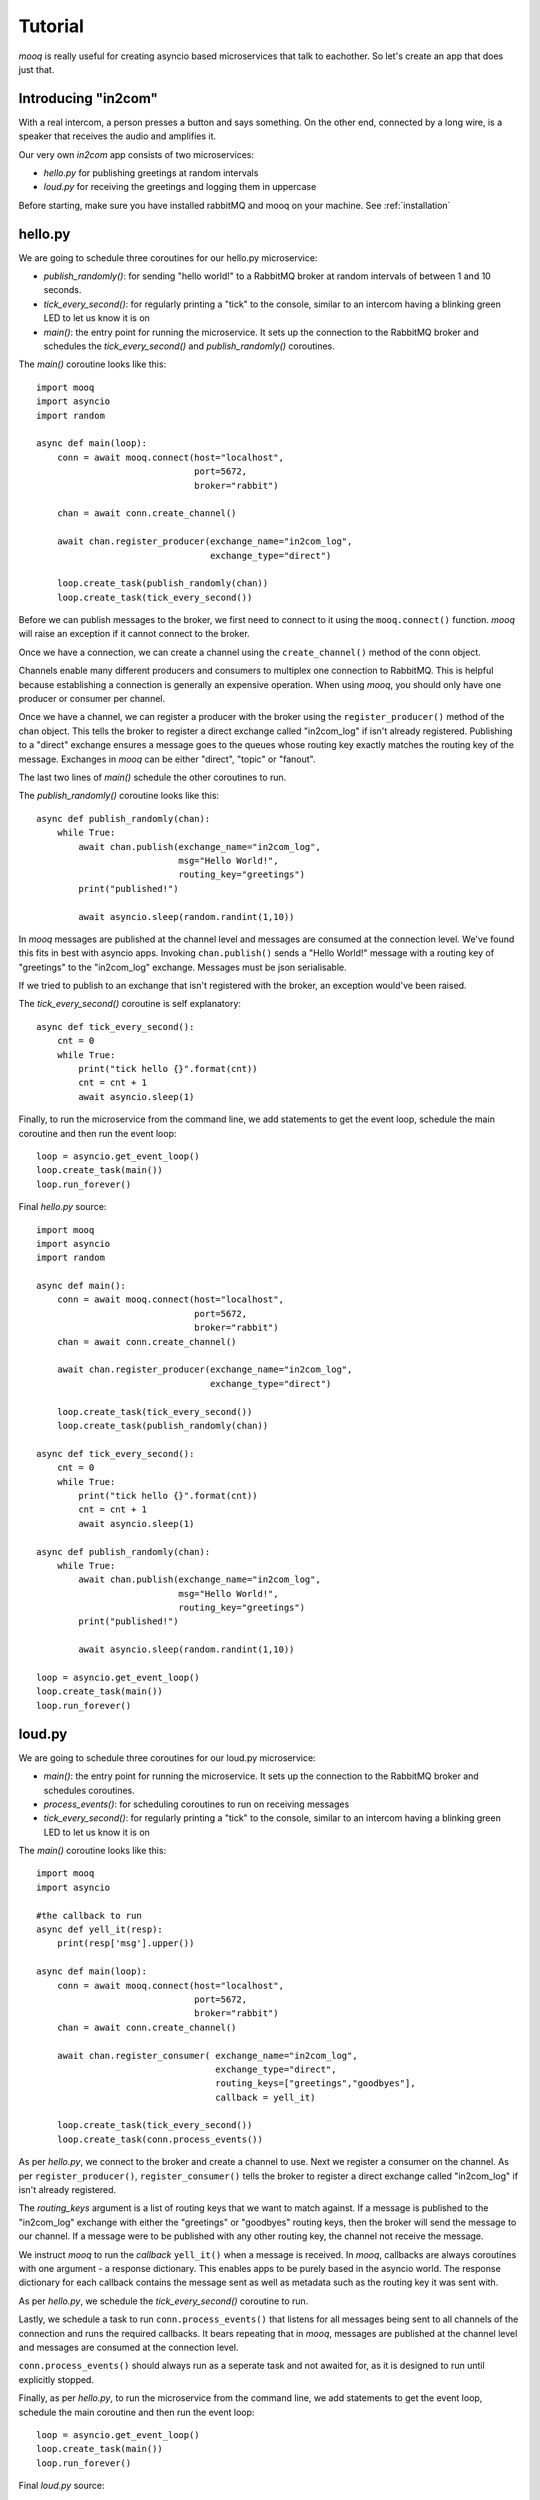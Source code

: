 .. highlight:: python
   :linenothreshold: 5


Tutorial
===========

`mooq` is really useful for creating asyncio based microservices that talk to eachother. So let's create an app that does just that.


Introducing "in2com"
-------------------------

With a real intercom, a person presses a button and says something. On the other end, connected by a long wire, is a speaker that receives the audio and amplifies it.

Our very own *in2com* app consists of two microservices:

- `hello.py` for publishing greetings at random intervals
- `loud.py` for receiving the greetings and logging them in uppercase

Before starting, make sure you have installed rabbitMQ and mooq on your machine. See :ref:`installation`


hello.py
----------

We are going to schedule three coroutines for our hello.py microservice:

- `publish_randomly()`: for sending "hello world!" to a RabbitMQ broker at random intervals of between 1 and 10 seconds.

- `tick_every_second()`: for regularly printing a "tick" to the console, similar to an intercom having a blinking green LED to let us know it is on

- `main()`: the entry point for running the microservice. It sets up the connection to the RabbitMQ broker and schedules the `tick_every_second()` and `publish_randomly()` coroutines.


The `main()` coroutine looks like this::

    import mooq
    import asyncio
    import random

    async def main(loop):
        conn = await mooq.connect(host="localhost",
                                  port=5672,
                                  broker="rabbit")

        chan = await conn.create_channel()

        await chan.register_producer(exchange_name="in2com_log",
                                     exchange_type="direct")

        loop.create_task(publish_randomly(chan))
        loop.create_task(tick_every_second())


Before we can publish messages to the broker, we first need to connect to it using the ``mooq.connect()`` function. `mooq` will raise an exception if it cannot connect to the broker. 

Once we have a connection, we can create a channel using the ``create_channel()`` method of the conn object.

Channels enable many different producers and consumers to multiplex one connection to RabbitMQ. This is helpful because establishing a connection is generally an expensive operation. When using `mooq`, you should only have one producer or consumer per channel.

Once we have a channel, we can register a producer with the broker using the ``register_producer()`` method of the chan object. This tells the broker to register a direct exchange called "in2com_log" if isn't already registered. Publishing to a "direct" exchange ensures a message goes to the queues whose routing key exactly matches the routing key of the message. Exchanges in `mooq` can be either "direct", "topic" or "fanout". 

The last two lines of `main()` schedule the other coroutines to run.

The `publish_randomly()` coroutine looks like this::

    async def publish_randomly(chan):
        while True:
            await chan.publish(exchange_name="in2com_log",
                               msg="Hello World!",
                               routing_key="greetings")
            print("published!")

            await asyncio.sleep(random.randint(1,10))

In `mooq` messages are published at the channel level and messages are consumed at the connection level. We've found this fits in best with asyncio apps. Invoking ``chan.publish()`` sends a "Hello World!" message with a routing key of "greetings" to the "in2com_log" exchange. Messages must be json serialisable.

If we tried to publish to an exchange that isn't registered with the broker, an exception would've been raised.

The `tick_every_second()` coroutine is self explanatory::

    async def tick_every_second():
        cnt = 0
        while True:
            print("tick hello {}".format(cnt))
            cnt = cnt + 1
            await asyncio.sleep(1)

Finally, to run the microservice from the command line, we add statements to get the event loop, schedule the main coroutine and then run the event loop::

    loop = asyncio.get_event_loop()
    loop.create_task(main())
    loop.run_forever()

Final `hello.py` source::

    import mooq
    import asyncio
    import random

    async def main():
        conn = await mooq.connect(host="localhost",
                                  port=5672,
                                  broker="rabbit")
        chan = await conn.create_channel()

        await chan.register_producer(exchange_name="in2com_log",
                                     exchange_type="direct")

        loop.create_task(tick_every_second())
        loop.create_task(publish_randomly(chan))

    async def tick_every_second():
        cnt = 0
        while True:
            print("tick hello {}".format(cnt))
            cnt = cnt + 1
            await asyncio.sleep(1)

    async def publish_randomly(chan):
        while True:
            await chan.publish(exchange_name="in2com_log",
                               msg="Hello World!",
                               routing_key="greetings")
            print("published!")

            await asyncio.sleep(random.randint(1,10))

    loop = asyncio.get_event_loop()
    loop.create_task(main())
    loop.run_forever()


loud.py
----------

We are going to schedule three coroutines for our loud.py microservice:

- `main()`: the entry point for running the microservice. It sets up the connection to the RabbitMQ broker and schedules coroutines.

- `process_events()`: for scheduling coroutines to run on receiving messages

- `tick_every_second()`: for regularly printing a "tick" to the console, similar to an intercom having a blinking green LED to let us know it is on


The `main()` coroutine looks like this::

    import mooq
    import asyncio

    #the callback to run
    async def yell_it(resp):
        print(resp['msg'].upper())

    async def main(loop):
        conn = await mooq.connect(host="localhost",
                                  port=5672,
                                  broker="rabbit")
        chan = await conn.create_channel()

        await chan.register_consumer( exchange_name="in2com_log",
                                      exchange_type="direct",
                                      routing_keys=["greetings","goodbyes"],
                                      callback = yell_it)

        loop.create_task(tick_every_second())
        loop.create_task(conn.process_events())

As per `hello.py`, we connect to the broker and create a channel to use. Next we register a consumer on the channel. As per ``register_producer()``, ``register_consumer()`` tells the broker to register a direct exchange called "in2com_log" if isn't already registered. 

The `routing_keys` argument is a list of routing keys that we want to match against. If a message is published to the "in2com_log" exchange with either the "greetings" or "goodbyes" routing keys, then the broker will send the message to our channel. If a message were to be published with any other routing key, the channel not receive the message.

We instruct `mooq` to run the `callback` ``yell_it()`` when a message is received. In `mooq`, callbacks are always coroutines with one argument - a response dictionary. This enables apps to be purely based in the asyncio world. The response dictionary for each callback contains the message sent as well as metadata such as the routing key it was sent with.

As per `hello.py`, we schedule the `tick_every_second()` coroutine to run.

Lastly, we schedule a task to run ``conn.process_events()`` that listens for all messages being sent to all channels of the connection and runs the required callbacks. It bears repeating that in `mooq`, messages are published at the channel level and messages are consumed at the connection level. 

``conn.process_events()`` should always run as a seperate task and not awaited for, as it is designed to run until explicitly stopped.

Finally, as per `hello.py`, to run the microservice from the command line, we add statements to get the event loop, schedule the main coroutine and then run the event loop::

    loop = asyncio.get_event_loop()
    loop.create_task(main())
    loop.run_forever()

Final `loud.py` source::

    import mooq
    import asyncio

    #the callback to run
    async def yell_it(resp):
        print(resp['msg'].upper())

    async def main(loop):
        conn = await mooq.connect(host="localhost",
                            port=5672,
                            broker="rabbit")
        chan = await conn.create_channel()

        await chan.register_consumer( queue_name="my_queue",
                                exchange_name="in2com_log",
                                exchange_type="direct",
                                routing_keys=["greetings","goodbyes"],
                                callback = yell_it)

        loop.create_task(tick_every_second())
        loop.create_task(conn.process_events())


    async def tick_every_second():
        cnt = 0
        while True:
            print("tick loud {}".format(cnt))
            cnt = cnt + 1
            await asyncio.sleep(1)

    loop = asyncio.get_event_loop()
    loop.create_task(main(loop))
    loop.run_forever()

Running
---------

Open up two tabs in your favourite terminal program.

Terminal 1:

.. code-block:: bash

    $ python hello.py

.. code-block:: console

    tick hello 0
    published!
    tick hello 1
    tick hello 2
    published!
    tick hello 3
    tick hello 4
    tick hello 5
    published!
    tick hello 6


Terminal 2:

.. code-block:: bash

    $ python loud.py

.. code-block:: console

    tick loud 0
    HELLO WORLD!
    tick loud 1
    tick loud 2
    HELLO WORLD!
    tick loud 3
    tick loud 4
    tick loud 5
    HELLO WORLD!
    tick loud 6



Next Steps
------------

- Check out some more :ref:`examples`
- Familiarise yourself with the :ref:`api`
- Let us know any `issues <https://github.com/jeremyarr/mooq/issues>`_ you have